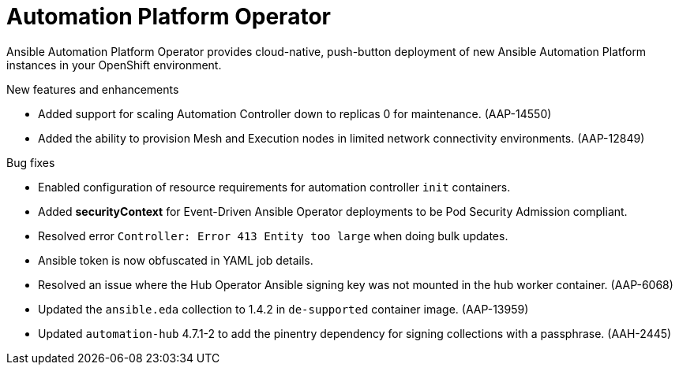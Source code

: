 // This is the release notes for Automation Platform Operator 2.4, the version number is removed from the topic title as part of the release notes restructuring efforts.

[[operator-240-intro]]
= Automation Platform Operator

Ansible Automation Platform Operator provides cloud-native, push-button deployment of new Ansible Automation Platform instances in your OpenShift environment.

.New features and enhancements
//
// Errata Release - Aug 10 2023
* Added support for scaling Automation Controller down to replicas 0 for maintenance. (AAP-14550)

* Added the ability to provision Mesh and Execution nodes in limited network connectivity environments. (AAP-12849)

.Bug fixes

* Enabled configuration of resource requirements for automation controller `init` containers.

* Added *securityContext* for Event-Driven Ansible Operator deployments to be Pod Security Admission compliant.

* Resolved error `Controller: Error 413 Entity too large` when doing bulk updates.

* Ansible token is now obfuscated in YAML job details.
//
// Errata Release - Jul 26 2023
* Resolved an issue where the Hub Operator Ansible signing key was not mounted in the hub worker container. (AAP-6068)

* Updated the `ansible.eda` collection to 1.4.2 in `de-supported` container image. (AAP-13959)

* Updated `automation-hub` 4.7.1-2 to add the pinentry dependency for signing collections with a passphrase. (AAH-2445)
